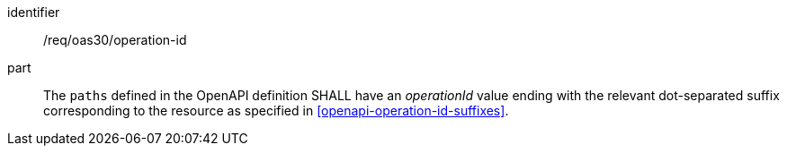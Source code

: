 [[req_oas30_operation_id]]
////
[width="90%",cols="2,6a"]
|===
^|*Requirement {counter:req-id}* |*/req/oas30/operation-id*
^|A |The `paths` defined in the OpenAPI definition SHALL have an _operationId_ value ending with the relevant dot-separated suffix corresponding to the resource as specified in <<openapi-operation-id-suffixes>>.
|===
////

[requirement]
====
[%metadata]
identifier:: /req/oas30/operation-id
part:: The `paths` defined in the OpenAPI definition SHALL have an _operationId_ value ending with the relevant dot-separated suffix corresponding to the resource as specified in <<openapi-operation-id-suffixes>>.
====

